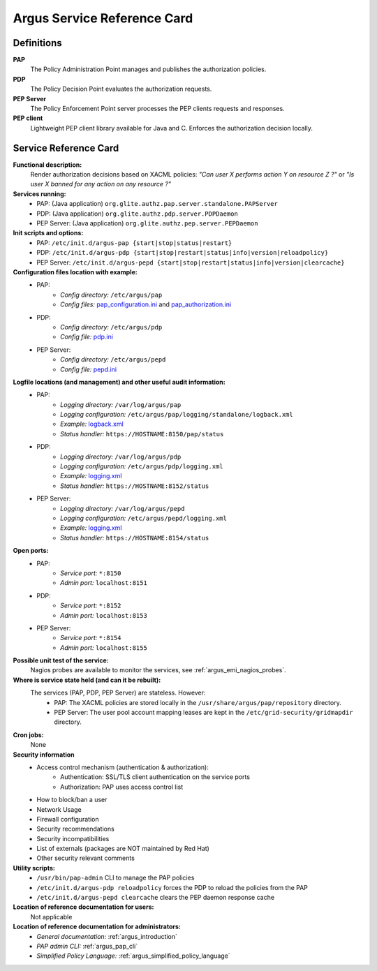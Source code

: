 .. _service-reference-card:

Argus Service Reference Card
============================

Definitions
-----------

**PAP**
   The Policy Administration Point manages and publishes the authorization policies.

**PDP**
   The Policy Decision Point evaluates the authorization requests.

**PEP Server**
   The Policy Enforcement Point server processes the PEP clients requests and responses.

**PEP client**
   Lightweight PEP client library available for Java and C. Enforces the authorization decision locally.


Service Reference Card
----------------------

**Functional description:**
   Render authorization decisions based on XACML policies: *"Can user X performs action Y on resource Z ?"* or *"Is user X banned for any action on any resource ?"*

**Services running:**
   * PAP: (Java application) ``org.glite.authz.pap.server.standalone.PAPServer``
   * PDP: (Java application) ``org.glite.authz.pdp.server.PDPDaemon``
   * PEP Server: (Java application) ``org.glite.authz.pep.server.PEPDaemon``

**Init scripts and options:**
   * PAP: ``/etc/init.d/argus-pap {start|stop|status|restart}``
   * PDP: ``/etc/init.d/argus-pdp {start|stop|restart|status|info|version|reloadpolicy}``
   * PEP Server: ``/etc/init.d/argus-pepd {start|stop|restart|status|info|version|clearcache}``

**Configuration files location with example:**
   * PAP:
      * *Config directory:* ``/etc/argus/pap``
      * *Config files:* `pap_configuration.ini <https://raw.github.com/argus-authz/argus-pap/master/src/main/config/pap_configuration.ini>`_ and `pap_authorization.ini <https://raw.github.com/argus-authz/argus-pap/master/src/main/config/pap_authorization.ini>`_
   * PDP:
      * *Config directory:* ``/etc/argus/pdp``
      * *Config file:* `pdp.ini <https://raw.github.com/argus-authz/argus-pdp/EMI-3/src/main/config/pdp.ini>`_
   * PEP Server:
      * *Config directory:* ``/etc/argus/pepd``
      * *Config file:* `pepd.ini <https://raw.github.com/argus-authz/argus-pep-server/EMI-3/src/main/config/pepd.ini>`_

**Logfile locations (and management) and other useful audit information:**
   * PAP:
      * *Logging directory:* ``/var/log/argus/pap``
      * *Logging configuration:* ``/etc/argus/pap/logging/standalone/logback.xml``
      * *Example:* `logback.xml <https://raw.github.com/argus-authz/argus-pap/master/src/main/config/logging/standalone/logback.xml>`_
      * *Status handler:* ``https://HOSTNAME:8150/pap/status``
   * PDP:
      * *Logging directory:* ``/var/log/argus/pdp``
      * *Logging configuration:* ``/etc/argus/pdp/logging.xml``
      * *Example:* `logging.xml <https://raw.github.com/argus-authz/argus-pdp/EMI-3/src/main/config/logging.xml>`_
      * *Status handler:* ``https://HOSTNAME:8152/status``
   * PEP Server:
      * *Logging directory:* ``/var/log/argus/pepd``
      * *Logging configuration:* ``/etc/argus/pepd/logging.xml``
      * *Example:* `logging.xml <https://raw.github.com/argus-authz/argus-pep-server/EMI-3/src/main/config/logging.xml>`_
      * *Status handler:* ``https://HOSTNAME:8154/status``

**Open ports:**
   * PAP:
      * *Service port:* ``*:8150``
      * *Admin port:*  ``localhost:8151``
   * PDP:
      * *Service port:* ``*:8152``
      * *Admin port:*  ``localhost:8153``
   * PEP Server:
      * *Service port:* ``*:8154``
      * *Admin port:*  ``localhost:8155``

**Possible unit test of the service:**
   Nagios probes are available to monitor the services, see :ref:`argus_emi_nagios_probes`.

**Where is service state held (and can it be rebuilt):**
   The services (PAP, PDP, PEP Server) are stateless. However:
      * PAP: The XACML policies are stored locally in the ``/usr/share/argus/pap/repository`` directory.
      * PEP Server: The user pool account mapping leases are kept in the ``/etc/grid-security/gridmapdir`` directory.

**Cron jobs:**
   None

**Security information**
   * Access control mechanism (authentication & authorization):
      * Authentication: SSL/TLS client authentication on the service ports
      * Authorization: PAP uses access control list
   * How to block/ban a user
   * Network Usage
   * Firewall configuration
   * Security recommendations
   * Security incompatibilities
   * List of externals (packages are NOT maintained by Red Hat)
   * Other security relevant comments

**Utility scripts:**
   * ``/usr/bin/pap-admin`` CLI to manage the PAP policies
   * ``/etc/init.d/argus-pdp reloadpolicy`` forces the PDP to reload the policies from the PAP
   * ``/etc/init.d/argus-pepd clearcache`` clears the PEP daemon response cache

**Location of reference documentation for users:**
   Not applicable

**Location of reference documentation for administrators:**
   * *General documentation:* :ref:`argus_introduction`
   * *PAP admin CLI:* :ref:`argus_pap_cli`
   * *Simplified Policy Language:* :ref:`argus_simplified_policy_language`

